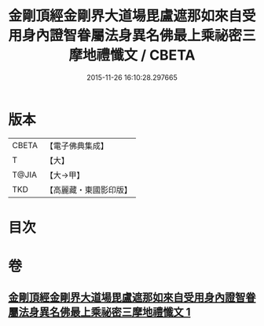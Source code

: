 #+TITLE: 金剛頂經金剛界大道場毘盧遮那如來自受用身內證智眷屬法身異名佛最上乘祕密三摩地禮懺文 / CBETA
#+DATE: 2015-11-26 16:10:28.297665
* 版本
 |     CBETA|【電子佛典集成】|
 |         T|【大】     |
 |     T@JIA|【大→甲】   |
 |       TKD|【高麗藏・東國影印版】|

* 目次
* 卷
** [[file:KR6j0045_001.txt][金剛頂經金剛界大道場毘盧遮那如來自受用身內證智眷屬法身異名佛最上乘祕密三摩地禮懺文 1]]
